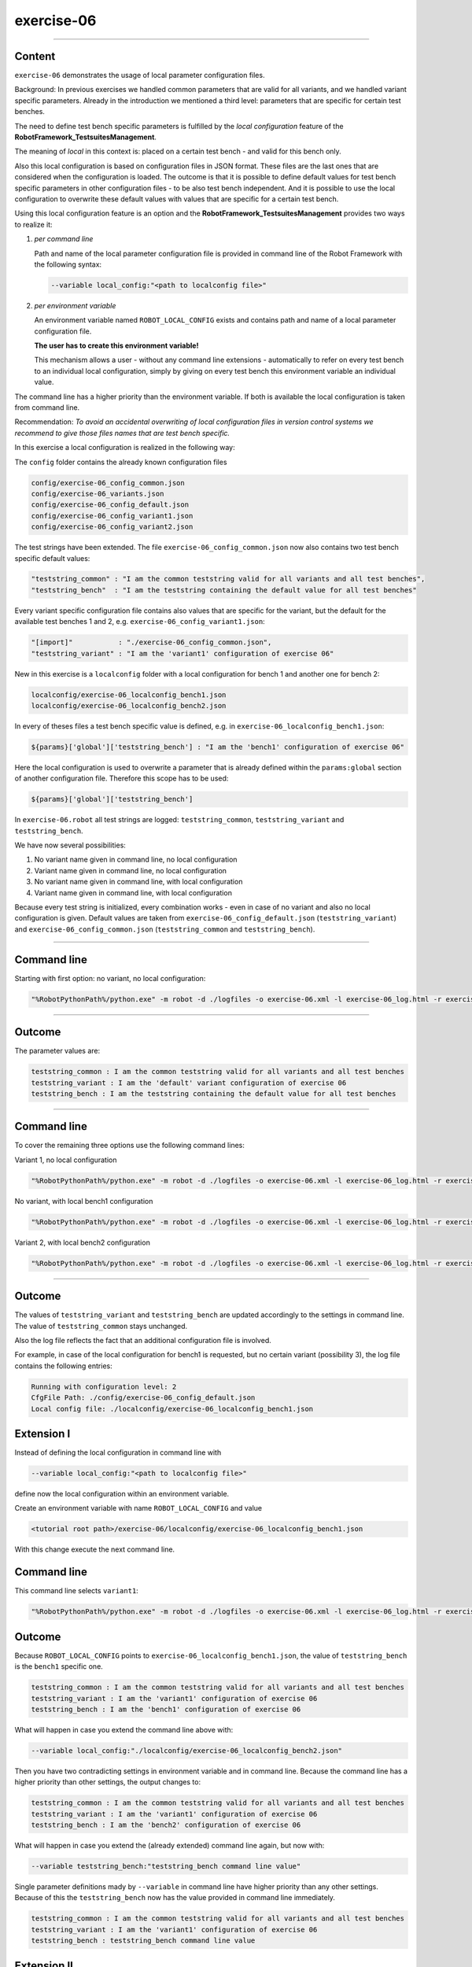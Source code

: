 .. Copyright 2020-2022 Robert Bosch GmbH

.. Licensed under the Apache License, Version 2.0 (the "License");
   you may not use this file except in compliance with the License.
   You may obtain a copy of the License at

.. http://www.apache.org/licenses/LICENSE-2.0

.. Unless required by applicable law or agreed to in writing, software
   distributed under the License is distributed on an "AS IS" BASIS,
   WITHOUT WARRANTIES OR CONDITIONS OF ANY KIND, either express or implied.
   See the License for the specific language governing permissions and
   limitations under the License.

exercise-06
===========

----

Content
-------

``exercise-06`` demonstrates the usage of local parameter configuration files.

Background: In previous exercises we handled common parameters that are valid for all variants, and we handled variant specific parameters.
Already in the introduction we mentioned a third level: parameters that are specific for certain test benches.

The need to define test bench specific parameters is fulfilled by the *local configuration* feature of the **RobotFramework_TestsuitesManagement**.

The meaning of *local* in this context is: placed on a certain test bench - and valid for this bench only.

Also this local configuration is based on configuration files in JSON format. These files are the last ones that are considered when the configuration is loaded.
The outcome is that it is possible to define default values for test bench specific parameters in other configuration files - to be also test bench independent.
And it is possible to use the local configuration to overwrite these default values with values that are specific for a certain test bench.

Using this local configuration feature is an option and the **RobotFramework_TestsuitesManagement** provides two ways to realize it:

1. *per command line*

   Path and name of the local parameter configuration file is provided in command line of the Robot Framework with the following syntax:

   .. code::

      --variable local_config:"<path to localconfig file>"

2. *per environment variable*

   An environment variable named ``ROBOT_LOCAL_CONFIG`` exists and contains path and name of a local parameter configuration file.

   **The user has to create this environment variable!**

   This mechanism allows a user - without any command line extensions - automatically to refer on every test bench to an individual local configuration,
   simply by giving on every test bench this environment variable an individual value.

The command line has a higher priority than the environment variable. If both is available the local configuration is taken from command line.

Recommendation: *To avoid an accidental overwriting of local configuration files in version control systems we recommend to give those files
names that are test bench specific.*

In this exercise a local configuration is realized in the following way:

The ``config`` folder contains the already known configuration files

.. code::

   config/exercise-06_config_common.json
   config/exercise-06_variants.json
   config/exercise-06_config_default.json
   config/exercise-06_config_variant1.json
   config/exercise-06_config_variant2.json

The test strings have been extended. The file ``exercise-06_config_common.json`` now also contains two test bench specific default values:

.. code::

   "teststring_common" : "I am the common teststring valid for all variants and all test benches",
   "teststring_bench"  : "I am the teststring containing the default value for all test benches"

Every variant specific configuration file contains also values that are specific for the variant, but the default for the available test benches 1 and 2,
e.g. ``exercise-06_config_variant1.json``:

.. code::

   "[import]"           : "./exercise-06_config_common.json",
   "teststring_variant" : "I am the 'variant1' configuration of exercise 06"

New in this exercise is a ``localconfig`` folder with a local configuration for bench 1 and another one for bench 2:

.. code::

   localconfig/exercise-06_localconfig_bench1.json
   localconfig/exercise-06_localconfig_bench2.json

In every of theses files a test bench specific value is defined, e.g. in ``exercise-06_localconfig_bench1.json``:

.. code::

   ${params}['global']['teststring_bench'] : "I am the 'bench1' configuration of exercise 06"

Here the local configuration is used to overwrite a parameter that is already defined within the ``params:global`` section of
another configuration file. Therefore this scope has to be used:

.. code::

   ${params}['global']['teststring_bench']

In ``exercise-06.robot`` all test strings are logged: ``teststring_common``, ``teststring_variant`` and ``teststring_bench``.

We have now several possibilities:

1. No variant name given in command line, no local configuration

2. Variant name given in command line, no local configuration

3. No variant name given in command line, with local configuration

4. Variant name given in command line, with local configuration

Because every test string is initialized, every combination works - even in case of no variant and also no local configuration is given.
Default values are taken from ``exercise-06_config_default.json`` (``teststring_variant``) and ``exercise-06_config_common.json``
(``teststring_common`` and ``teststring_bench``).

----

Command line
------------

Starting with first option: no variant, no local configuration:

.. code::

   "%RobotPythonPath%/python.exe" -m robot -d ./logfiles -o exercise-06.xml -l exercise-06_log.html -r exercise-06_report.html -b exercise-06.log "./exercise-06.robot"

----

Outcome
-------

The parameter values are:

.. code::

   teststring_common : I am the common teststring valid for all variants and all test benches
   teststring_variant : I am the 'default' variant configuration of exercise 06
   teststring_bench : I am the teststring containing the default value for all test benches

----

Command line
------------

To cover the remaining three options use the following command lines:

Variant 1, no local configuration

.. code::

   "%RobotPythonPath%/python.exe" -m robot -d ./logfiles -o exercise-06.xml -l exercise-06_log.html -r exercise-06_report.html -b exercise-06.log --variable variant:"variant1" "./exercise-06.robot"

No variant, with local bench1 configuration

.. code::

   "%RobotPythonPath%/python.exe" -m robot -d ./logfiles -o exercise-06.xml -l exercise-06_log.html -r exercise-06_report.html -b exercise-06.log --variable local_config:"./localconfig/exercise-06_localconfig_bench1.json" "./exercise-06.robot"

Variant 2, with local bench2 configuration

.. code::

   "%RobotPythonPath%/python.exe" -m robot -d ./logfiles -o exercise-06.xml -l exercise-06_log.html -r exercise-06_report.html -b exercise-06.log --variable variant:"variant2" --variable local_config:"./localconfig/exercise-06_localconfig_bench2.json" "./exercise-06.robot"

----

Outcome
-------

The values of ``teststring_variant`` and ``teststring_bench`` are updated accordingly to the settings in command line.
The value of ``teststring_common`` stays unchanged.

Also the log file reflects the fact that an additional configuration file is involved.

For example, in case of the local configuration for bench1 is requested, but no certain variant (possibility 3),
the log file contains the following entries:

.. code::

   Running with configuration level: 2
   CfgFile Path: ./config/exercise-06_config_default.json
   Local config file: ./localconfig/exercise-06_localconfig_bench1.json

Extension I
-----------

Instead of defining the local configuration in command line with

.. code::

   --variable local_config:"<path to localconfig file>"

define now the local configuration within an environment variable.

Create an environment variable with name ``ROBOT_LOCAL_CONFIG`` and value 

.. code::

   <tutorial root path>/exercise-06/localconfig/exercise-06_localconfig_bench1.json

With this change execute the next command line.

Command line
------------

This command line selects ``variant1``:

.. code::

   "%RobotPythonPath%/python.exe" -m robot -d ./logfiles -o exercise-06.xml -l exercise-06_log.html -r exercise-06_report.html -b exercise-06.log --variable variant:"variant1" "./exercise-06.robot"

Outcome
-------

Because ``ROBOT_LOCAL_CONFIG`` points to ``exercise-06_localconfig_bench1.json``, the value of ``teststring_bench``
is the ``bench1`` specific one.

.. code::

   teststring_common : I am the common teststring valid for all variants and all test benches
   teststring_variant : I am the 'variant1' configuration of exercise 06
   teststring_bench : I am the 'bench1' configuration of exercise 06

What will happen in case you extend the command line above with:

.. code::

   --variable local_config:"./localconfig/exercise-06_localconfig_bench2.json"

Then you have two contradicting settings in environment variable and in command line. Because the command line has a higher priority
than other settings, the output changes to:

.. code::

   teststring_common : I am the common teststring valid for all variants and all test benches
   teststring_variant : I am the 'variant1' configuration of exercise 06
   teststring_bench : I am the 'bench2' configuration of exercise 06

What will happen in case you extend the (already extended) command line again, but now with:

.. code::

   --variable teststring_bench:"teststring_bench command line value"

Single parameter definitions mady by ``--variable`` in command line have higher priority than any other settings.
Because of this the ``teststring_bench`` now has the value provided in command line immediately.

.. code::

   teststring_common : I am the common teststring valid for all variants and all test benches
   teststring_variant : I am the 'variant1' configuration of exercise 06
   teststring_bench : teststring_bench command line value

Extension II
------------

It might be required to support parameters that are both together: specific for a variant and additionally specific for a test bench also.
In this case you should initialize these parameters in the variant specific configuration files and make them specific for a certain test bench
in the local configuration files. Give it a try.



